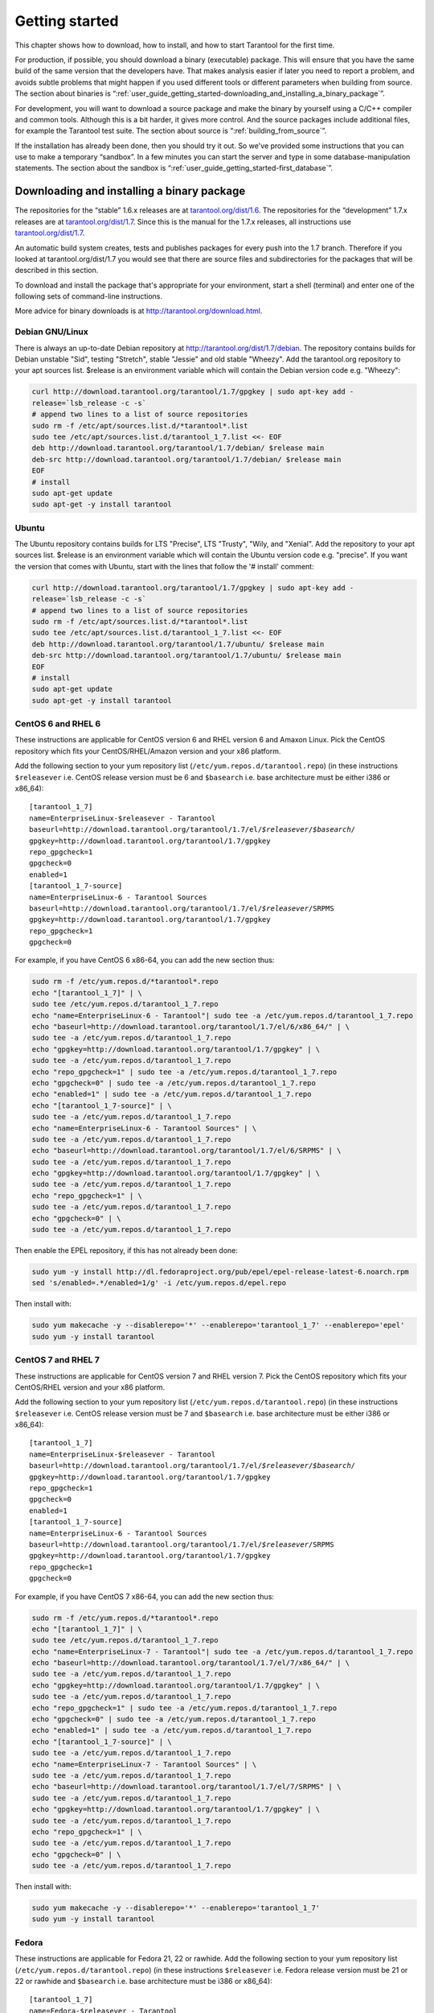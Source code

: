 -------------------------------------------------------------------------------
                        Getting started
-------------------------------------------------------------------------------

This chapter shows how to download, how to install, and how to start Tarantool
for the first time.

For production, if possible, you should download a binary (executable) package.
This will ensure that you have the same build of the same version that the
developers have. That makes analysis easier if later you need to report a problem,
and avoids subtle problems that might happen if you used different tools or
different parameters when building from source. The section about binaries is
“:ref:`user_guide_getting_started-downloading_and_installing_a_binary_package`”.

For development, you will want to download a source package and make the binary
by yourself using a C/C++ compiler and common tools. Although this is a bit harder,
it gives more control. And the source packages include additional files, for example
the Tarantool test suite. The section about source is “:ref:`building_from_source`”.

If the installation has already been done, then you should try it out. So we've
provided some instructions that you can use to make a temporary “sandbox”. In a
few minutes you can start the server and type in some database-manipulation
statements. The section about the sandbox is
“:ref:`user_guide_getting_started-first_database`”.

.. _user_guide_getting_started-downloading_and_installing_a_binary_package:

=====================================================================
            Downloading and installing a binary package
=====================================================================

The repositories for the “stable” 1.6.x releases are at
`tarantool.org/dist/1.6 <http://tarantool.org/dist/1.6>`_.
The repositories for the “development” 1.7.x releases are at
`tarantool.org/dist/1.7 <http://tarantool.org/dist/1.7>`_.
Since this is the manual for the 1.7.x releases, all instructions use
`tarantool.org/dist/1.7 <http://tarantool.org/dist/1.7>`_.

An automatic build system creates, tests and publishes packages for every
push into the 1.7 branch. Therefore if you looked at
tarantool.org/dist/1.7 you would see that there are source files and
subdirectories for the packages that will be described in this section.

To download and install the package that's appropriate for your environment,
start a shell (terminal) and enter one of the following sets of command-line
instructions.

More advice for binary downloads is at
`http://tarantool.org/download.html <http://tarantool.org/download.html>`_.

~~~~~~~~~~~~~~~~~~~~~~~~~~~~~~~~~~~~~~~~~~~~~~~~~~~~~~~~~~~
                    Debian GNU/Linux
~~~~~~~~~~~~~~~~~~~~~~~~~~~~~~~~~~~~~~~~~~~~~~~~~~~~~~~~~~~

There is always an up-to-date Debian repository at
http://tarantool.org/dist/1.7/debian. The repository contains builds for
Debian unstable "Sid", testing "Stretch", stable "Jessie" and old stable
"Wheezy". Add the tarantool.org repository to your apt sources list.
$release is an environment variable which will contain the Debian version code
e.g. "Wheezy":

.. code-block:: bash

    curl http://download.tarantool.org/tarantool/1.7/gpgkey | sudo apt-key add -
    release=`lsb_release -c -s`
    # append two lines to a list of source repositories
    sudo rm -f /etc/apt/sources.list.d/*tarantool*.list
    sudo tee /etc/apt/sources.list.d/tarantool_1_7.list <<- EOF
    deb http://download.tarantool.org/tarantool/1.7/debian/ $release main
    deb-src http://download.tarantool.org/tarantool/1.7/debian/ $release main
    EOF
    # install
    sudo apt-get update
    sudo apt-get -y install tarantool

~~~~~~~~~~~~~~~~~~~~~~~~~~~~~~~~~~~~~~~~~~~~~~~~~~~~~~~~~~~
                        Ubuntu
~~~~~~~~~~~~~~~~~~~~~~~~~~~~~~~~~~~~~~~~~~~~~~~~~~~~~~~~~~~

The Ubuntu repository contains builds for
LTS "Precise", LTS "Trusty", "Wily, and "Xenial".
Add the repository to your apt sources list. $release is an
environment variable which will contain the Ubuntu version code e.g. "precise".
If you want the version that comes with Ubuntu, start with the lines that
follow the '# install' comment:

.. code-block:: bash

    curl http://download.tarantool.org/tarantool/1.7/gpgkey | sudo apt-key add -
    release=`lsb_release -c -s`
    # append two lines to a list of source repositories
    sudo rm -f /etc/apt/sources.list.d/*tarantool*.list
    sudo tee /etc/apt/sources.list.d/tarantool_1_7.list <<- EOF
    deb http://download.tarantool.org/tarantool/1.7/ubuntu/ $release main
    deb-src http://download.tarantool.org/tarantool/1.7/ubuntu/ $release main
    EOF
    # install
    sudo apt-get update
    sudo apt-get -y install tarantool

~~~~~~~~~~~~~~~~~~~~~~~~~~~~~~~~~~~~~~~~~~~~~~~~~~~~~~~~~~~
                        CentOS 6 and RHEL 6
~~~~~~~~~~~~~~~~~~~~~~~~~~~~~~~~~~~~~~~~~~~~~~~~~~~~~~~~~~~

These instructions are applicable for CentOS version 6 and RHEL version
6 and Amaxon Linux. Pick the CentOS repository which fits your
CentOS/RHEL/Amazon version and your x86 platform.

Add the following section to your yum repository list
(``/etc/yum.repos.d/tarantool.repo``) (in these instructions ``$releasever``
i.e. CentOS release version must be 6 and ``$basearch`` i.e. base
architecture must be either i386 or x86_64):

.. cssclass:: highlight
.. parsed-literal::

    [tarantool_1_7]
    name=EnterpriseLinux-$releasever - Tarantool
    baseurl=http://download.tarantool.org/tarantool/1.7/el/*$releasever*/*$basearch*/
    gpgkey=http://download.tarantool.org/tarantool/1.7/gpgkey
    repo_gpgcheck=1
    gpgcheck=0
    enabled=1
    [tarantool_1_7-source]
    name=EnterpriseLinux-6 - Tarantool Sources
    baseurl=http://download.tarantool.org/tarantool/1.7/el/*$releasever*/SRPMS
    gpgkey=http://download.tarantool.org/tarantool/1.7/gpgkey
    repo_gpgcheck=1
    gpgcheck=0

For example, if you have CentOS 6 x86-64, you can add the new section thus:

.. code-block:: bash

    sudo rm -f /etc/yum.repos.d/*tarantool*.repo
    echo "[tarantool_1_7]" | \
    sudo tee /etc/yum.repos.d/tarantool_1_7.repo
    echo "name=EnterpriseLinux-6 - Tarantool"| sudo tee -a /etc/yum.repos.d/tarantool_1_7.repo
    echo "baseurl=http://download.tarantool.org/tarantool/1.7/el/6/x86_64/" | \
    sudo tee -a /etc/yum.repos.d/tarantool_1_7.repo
    echo "gpgkey=http://download.tarantool.org/tarantool/1.7/gpgkey" | \
    sudo tee -a /etc/yum.repos.d/tarantool_1_7.repo
    echo "repo_gpgcheck=1" | sudo tee -a /etc/yum.repos.d/tarantool_1_7.repo
    echo "gpgcheck=0" | sudo tee -a /etc/yum.repos.d/tarantool_1_7.repo
    echo "enabled=1" | sudo tee -a /etc/yum.repos.d/tarantool_1_7.repo
    echo "[tarantool_1_7-source]" | \
    sudo tee -a /etc/yum.repos.d/tarantool_1_7.repo
    echo "name=EnterpriseLinux-6 - Tarantool Sources" | \
    sudo tee -a /etc/yum.repos.d/tarantool_1_7.repo
    echo "baseurl=http://download.tarantool.org/tarantool/1.7/el/6/SRPMS" | \
    sudo tee -a /etc/yum.repos.d/tarantool_1_7.repo
    echo "gpgkey=http://download.tarantool.org/tarantool/1.7/gpgkey" | \
    sudo tee -a /etc/yum.repos.d/tarantool_1_7.repo
    echo "repo_gpgcheck=1" | \
    sudo tee -a /etc/yum.repos.d/tarantool_1_7.repo
    echo "gpgcheck=0" | \
    sudo tee -a /etc/yum.repos.d/tarantool_1_7.repo

Then enable the EPEL repository, if this has not already been done:

.. code-block:: bash

    sudo yum -y install http://dl.fedoraproject.org/pub/epel/epel-release-latest-6.noarch.rpm
    sed 's/enabled=.*/enabled=1/g' -i /etc/yum.repos.d/epel.repo

Then install with:

.. code-block:: bash

    sudo yum makecache -y --disablerepo='*' --enablerepo='tarantool_1_7' --enablerepo='epel'
    sudo yum -y install tarantool

~~~~~~~~~~~~~~~~~~~~~~~~~~~~~~~~~~~~~~~~~~~~~~~~~~~~~~~~~~~
                        CentOS 7 and RHEL 7
~~~~~~~~~~~~~~~~~~~~~~~~~~~~~~~~~~~~~~~~~~~~~~~~~~~~~~~~~~~

These instructions are applicable for CentOS version 7 and RHEL version
7. Pick the CentOS repository which fits your CentOS/RHEL version and
your x86 platform.

Add the following section to your yum repository list
(``/etc/yum.repos.d/tarantool.repo``) (in these instructions ``$releasever``
i.e. CentOS release version must be 7 and ``$basearch`` i.e. base
architecture must be either i386 or x86_64):

.. cssclass:: highlight
.. parsed-literal::

    [tarantool_1_7]
    name=EnterpriseLinux-$releasever - Tarantool
    baseurl=http://download.tarantool.org/tarantool/1.7/el/*$releasever*/*$basearch*/
    gpgkey=http://download.tarantool.org/tarantool/1.7/gpgkey
    repo_gpgcheck=1
    gpgcheck=0
    enabled=1
    [tarantool_1_7-source]
    name=EnterpriseLinux-6 - Tarantool Sources
    baseurl=http://download.tarantool.org/tarantool/1.7/el/*$releasever*/SRPMS
    gpgkey=http://download.tarantool.org/tarantool/1.7/gpgkey
    repo_gpgcheck=1
    gpgcheck=0

For example, if you have CentOS 7 x86-64, you can add the new section thus:

.. code-block:: bash

    sudo rm -f /etc/yum.repos.d/*tarantool*.repo
    echo "[tarantool_1_7]" | \
    sudo tee /etc/yum.repos.d/tarantool_1_7.repo
    echo "name=EnterpriseLinux-7 - Tarantool"| sudo tee -a /etc/yum.repos.d/tarantool_1_7.repo
    echo "baseurl=http://download.tarantool.org/tarantool/1.7/el/7/x86_64/" | \
    sudo tee -a /etc/yum.repos.d/tarantool_1_7.repo
    echo "gpgkey=http://download.tarantool.org/tarantool/1.7/gpgkey" | \
    sudo tee -a /etc/yum.repos.d/tarantool_1_7.repo
    echo "repo_gpgcheck=1" | sudo tee -a /etc/yum.repos.d/tarantool_1_7.repo
    echo "gpgcheck=0" | sudo tee -a /etc/yum.repos.d/tarantool_1_7.repo
    echo "enabled=1" | sudo tee -a /etc/yum.repos.d/tarantool_1_7.repo
    echo "[tarantool_1_7-source]" | \
    sudo tee -a /etc/yum.repos.d/tarantool_1_7.repo
    echo "name=EnterpriseLinux-7 - Tarantool Sources" | \
    sudo tee -a /etc/yum.repos.d/tarantool_1_7.repo
    echo "baseurl=http://download.tarantool.org/tarantool/1.7/el/7/SRPMS" | \
    sudo tee -a /etc/yum.repos.d/tarantool_1_7.repo
    echo "gpgkey=http://download.tarantool.org/tarantool/1.7/gpgkey" | \
    sudo tee -a /etc/yum.repos.d/tarantool_1_7.repo
    echo "repo_gpgcheck=1" | \
    sudo tee -a /etc/yum.repos.d/tarantool_1_7.repo
    echo "gpgcheck=0" | \
    sudo tee -a /etc/yum.repos.d/tarantool_1_7.repo

Then install with:

.. code-block:: bash

    sudo yum makecache -y --disablerepo='*' --enablerepo='tarantool_1_7'
    sudo yum -y install tarantool

~~~~~~~~~~~~~~~~~~~~~~~~~~~~~~~~~~~~~~~~~~~~~~~~~~~~~~~~~~~
                          Fedora
~~~~~~~~~~~~~~~~~~~~~~~~~~~~~~~~~~~~~~~~~~~~~~~~~~~~~~~~~~~

These instructions are applicable for Fedora 21, 22 or rawhide.
Add the following section to your yum repository list
(``/etc/yum.repos.d/tarantool.repo``) (in these instructions
``$releasever`` i.e. Fedora release version must be 21 or 22 or rawhide and
``$basearch`` i.e. base architecture must be i386 or x86_64):

.. cssclass:: highlight
.. parsed-literal::

    [tarantool_1_7]
    name=Fedora-$releasever - Tarantool
    baseurl=http://download.tarantool.org/tarantool/1.7/fedora/*$releasever*/*$basearch*/
    gpgkey=http://download.tarantool.org/tarantool/1.7/gpgkey
    repo_gpgcheck=1
    gpgcheck=0
    enabled=1

For example, if you have Fedora version 22 x86-64, you can add the new section thus:

.. code-block:: bash

    sudo rm -f /etc/yum.repos.d/*tarantool*.repo
    echo "[tarantool_1_7]" | \
    sudo tee /etc/yum.repos.d/tarantool_1_7.repo
    echo "name=Fedora-22 - Tarantool"| sudo tee -a /etc/yum.repos.d/tarantool_1_7.repo
    echo "baseurl=http://download.tarantool.org/tarantool/1.7/fedora/22/x86_64/" | \
    sudo tee -a /etc/yum.repos.d/tarantool_1_7.repo
    echo "gpgkey=http://download.tarantool.org/tarantool/1.7/gpgkey" | \
    sudo tee -a /etc/yum.repos.d/tarantool_1_7.repo
    echo "repo_gpgcheck=1" | sudo tee -a /etc/yum.repos.d/tarantool_1_7.repo
    echo "gpgcheck=0" | sudo tee -a /etc/yum.repos.d/tarantool_1_7.repo
    echo "enabled=1" | sudo tee -a /etc/yum.repos.d/tarantool_1_7.repo

Then install with:

.. code-block:: bash

    sudo dnf -q makecache -y --disablerepo='*' --enablerepo='tarantool_1_7'
    sudo dnf -y install tarantool

~~~~~~~~~~~~~~~~~~~~~~~~~~~~~~~~~~~~~~~~~~~~~~~~~~~~~~~~~~~
                         FreeBSD
~~~~~~~~~~~~~~~~~~~~~~~~~~~~~~~~~~~~~~~~~~~~~~~~~~~~~~~~~~~

With your browser go to the FreeBSD ports page
`www.freebsd.org/ports/index.html <http://www.freebsd.org/ports/index.html>`_.
Enter the search term: tarantool.
Choose the package you want.

Also look at `www.freshports.org/databases/tarantool <http://www.freshports.org/databases/tarantool>`_

~~~~~~~~~~~~~~~~~~~~~~~~~~~~~~~~~~~~~~~~~~~~~~~~~~~~~~~~~~~
                         Mac OS X
~~~~~~~~~~~~~~~~~~~~~~~~~~~~~~~~~~~~~~~~~~~~~~~~~~~~~~~~~~~

You can install tarantool via Homebrew. It contains binaries for OS X 10.09 and higher. Simply use:

.. code-block:: bash

    $ brew install tarantool
    ==> Downloading https://homebrew.bintray.com/bottles/tarantool-1.7.0-593.el_capitan.bottle.tar.gz
    Already downloaded: /Library/Caches/Homebrew/tarantool-1.7.0-593.el_capitan.bottle.tar.gz
    ==> Pouring tarantool-1.7.0-593.el_capitan.bottle.tar.gz
    🍺  /usr/local/Cellar/tarantool/1.7.0-593: 19 files, 2.1M

.. _user_guide_getting_started-first_database:

=====================================================================
        Starting Tarantool and making your first database
=====================================================================

Here is how to create a simple test database after installing.

Create a new directory. It's just for tests, you can delete it when the tests are over.

.. code-block:: console

    $ mkdir ~/tarantool_sandbox
    $ cd ~/tarantool_sandbox

Here is how to create a simple test database after installing.

Start the server. The server name is tarantool.

.. code-block:: console

    $ # if you downloaded a binary with apt-get or yum, say this:
    $ /usr/bin/tarantool
    $ # if you downloaded and untarred a binary
    $ # tarball to ~/tarantool, say this:
    $ ~/tarantool/bin/tarantool
    $ # if you built from a source download, say this:
    $ ~/tarantool/src/tarantool

The server starts in interactive mode and outputs a command prompt.
To turn on the database, :ref:`configure <box_introspection-box_cfg>` it. This minimal example is sufficient:

.. code-block:: tarantoolsession

    tarantool> box.cfg{listen = 3301}

If all goes well, you will see the server displaying progress as it
initializes, something like this:

.. code-block:: tarantoolsession

    tarantool> box.cfg{listen = 3301}
    2015-08-07 09:41:41.077 ... version 1.7.0-1216-g73f7154
    2015-08-07 09:41:41.077 ... log level 5
    2015-08-07 09:41:41.078 ... mapping 1073741824 bytes for a shared arena...
    2015-08-07 09:41:41.079 ... initialized
    2015-08-07 09:41:41.081 ... initializing an empty data directory
    2015-08-07 09:41:41.095 ... creating './00000000000000000000.snap.inprogress'
    2015-08-07 09:41:41.095 ... saving snapshot './00000000000000000000.snap.inprogress'
    2015-08-07 09:41:41.127 ... done
    2015-08-07 09:41:41.128 ... primary: bound to 0.0.0.0:3301
    2015-08-07 09:41:41.128 ... ready to accept requests

Now that the server is up, you could start up a different shell
and connect to its primary port with:

.. code-block:: console

    $ telnet 0 3301

but for example purposes it is simpler to just leave the server
running in "interactive mode". On production machines the
interactive mode is just for administrators, but because it's
convenient for learning it will be used for most examples in
this manual. Tarantool is waiting for the user to type instructions.

To create the first space and the first :ref:`index <box_index>`, try this:

.. code-block:: tarantoolsession

    tarantool> s = box.schema.space.create('tester')
    tarantool> s:create_index('primary', {
             >   type = 'hash',
             >   parts = {1, 'NUM'}
             > })

To insert three “tuples” (our name for “records”) into the first “space” of the database try this:

.. code-block:: tarantoolsession

    tarantool> t = s:insert({1})
    tarantool> t = s:insert({2, 'Music'})
    tarantool> t = s:insert({3, 'Length', 93})

To select a tuple from the first space of the database, using the first defined key, try this:

.. code-block:: tarantoolsession

    tarantool> s:select{3}

Your terminal screen should now look like this:

.. code-block:: tarantoolsession

    tarantool> s = box.schema.space.create('tester')
    2015-06-10 12:04:18.158 ... creating './00000000000000000000.xlog.inprogress'
    ---
    ...
    tarantool>s:create_index('primary', {type = 'hash', parts = {1, 'NUM'}})
    ---
    ...
    tarantool> t = s:insert{1}
    ---
    ...
    tarantool> t = s:insert{2, 'Music'}
    ---
    ...
    tarantool> t = s:insert{3, 'Length', 93}
    ---
    ...
    tarantool> s:select{3}
    ---
    - - [3, 'Length', 93]
    ...
    tarantool> 

Now, to prepare for the example in the next section, try this:

.. code-block:: tarantoolsession

    tarantool> box.schema.user.grant('guest', 'read,write,execute', 'universe')



=====================================================================
        Connecting remotely
=====================================================================

In the previous section the first request was with :code:`box.cfg{listen = 3301}`.
The :code:`listen` value can be any form of URI (uniform resource identifier);
in this case it's just a local port: port 3301.
It's possible to send requests to the listen URI via
(a) telnet,
or (b) a connector (which will be the subject of the ":ref:`index-box_connectors`" chapter),
or (c) another instance of Tarantool via the :ref:`console package <console-package>`,
or (d) ``tarantoolctl connect``.
Let's try (d).

Switch to another terminal.
On Linux, for example, this means starting another instance of a Bash shell.
There is no need to use cd to switch to the :code:`~/tarantool_sandbox` directory.

Start the tarantoolctl utility: |br|
:codenormal:`$` :codebold:`tarantoolctl connect '3301'` |br|
This means "use the :ref:`tarantoolctl connect utility <administration-tarantoolctl_connect>`
to connect to the Tarantool server that's listening
on ``localhost:3301``."

Try this request: |br|
:codenormal:`tarantool>` :codebold:`box.space.tester:select{2}` |br|
This means "send a request to that Tarantool server,
and display the result." The result in this case is
one of the tuples that was inserted earlier.
Your terminal screen should now look like this:

.. code-block:: tarantoolsession

    $ tarantoolctl connect 3301
    /usr/local/bin/tarantoolctl: connected to localhost:3301
    localhost:3301> box.space.tester:select{2}
    ---
    - - [2, 'Music']
    ...

    localhost:3301> 

You can repeat :code:`box.space...:insert{}` and :code:`box.space...:select{}`
indefinitely, on either Tarantool instance.
When the testing is over: To drop the space: :code:`s:drop()`.
To stop tarantoolctl: Ctrl+C or Ctrl+D. To stop tarantool (an alternative):
:ref:`os.exit() <os-exit>`. To stop tarantool (from another terminal):
:code:`sudo pkill -f tarantool`.
To destroy the test: :code:`rm -r ~/tarantool_sandbox`.

To review ... If you followed all the instructions
in this chapter, then so far you have: installed Tarantool
from either a binary or a source repository,
started up the Tarantool server, inserted and selected tuples.


